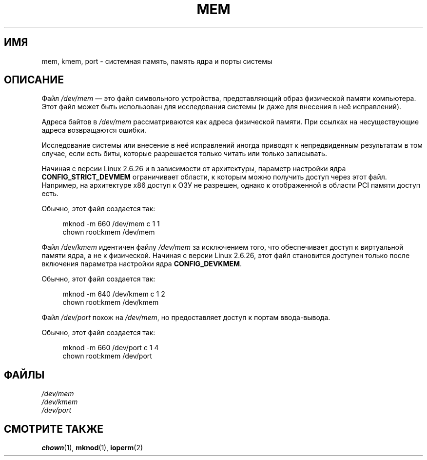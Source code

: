 .\" -*- mode: troff; coding: UTF-8 -*-
.\" Copyright (c) 1993 Michael Haardt (michael@moria.de),
.\"     Fri Apr  2 11:32:09 MET DST 1993
.\"
.\" %%%LICENSE_START(GPLv2+_DOC_FULL)
.\" This is free documentation; you can redistribute it and/or
.\" modify it under the terms of the GNU General Public License as
.\" published by the Free Software Foundation; either version 2 of
.\" the License, or (at your option) any later version.
.\"
.\" The GNU General Public License's references to "object code"
.\" and "executables" are to be interpreted as the output of any
.\" document formatting or typesetting system, including
.\" intermediate and printed output.
.\"
.\" This manual is distributed in the hope that it will be useful,
.\" but WITHOUT ANY WARRANTY; without even the implied warranty of
.\" MERCHANTABILITY or FITNESS FOR A PARTICULAR PURPOSE.  See the
.\" GNU General Public License for more details.
.\"
.\" You should have received a copy of the GNU General Public
.\" License along with this manual; if not, see
.\" <http://www.gnu.org/licenses/>.
.\" %%%LICENSE_END
.\"
.\" Modified Sat Jul 24 16:59:10 1993 by Rik Faith (faith@cs.unc.edu)
.\"*******************************************************************
.\"
.\" This file was generated with po4a. Translate the source file.
.\"
.\"*******************************************************************
.TH MEM 4 2015\-01\-02 Linux "Руководство программиста Linux"
.SH ИМЯ
mem, kmem, port \- системная память, память ядра и порты системы
.SH ОПИСАНИЕ
Файл \fI/dev/mem\fP — это файл символьного устройства, представляющий образ
физической памяти компьютера. Этот файл может быть использован для
исследования системы (и даже для внесения в неё исправлений).
.PP
Адреса байтов в \fI/dev/mem\fP рассматриваются как адреса физической
памяти. При ссылках на несуществующие адреса возвращаются ошибки.
.PP
Исследование системы или внесение в неё исправлений иногда приводят к
непредвиденным результатам в том случае, если есть биты, которые разрешается
только читать или только записывать.
.PP
Начиная с версии Linux 2.6.26 и в зависимости от архитектуры, параметр
настройки ядра \fBCONFIG_STRICT_DEVMEM\fP ограничивает области, к которым можно
получить доступ через этот файл. Например, на архитектуре x86 доступ к ОЗУ
не разрешен, однако к отображенной в области PCI памяти доступ есть.
.PP
Обычно, этот файл создается так:
.PP
.in +4n
.EX
mknod \-m 660 /dev/mem c 1 1
chown root:kmem /dev/mem
.EE
.in
.PP
Файл \fI/dev/kmem\fP идентичен файлу \fI/dev/mem\fP за исключением того, что
обеспечивает доступ к виртуальной памяти ядра, а не к физической. Начиная с
версии Linux 2.6.26, этот файл становится доступен только после включения
параметра настройки ядра \fBCONFIG_DEVKMEM\fP.
.PP
Обычно, этот файл создается так:
.PP
.in +4n
.EX
mknod \-m 640 /dev/kmem c 1 2
chown root:kmem /dev/kmem
.EE
.in
.PP
Файл \fI/dev/port\fP похож на \fI/dev/mem\fP, но предоставляет доступ к портам
ввода\-вывода.
.PP
Обычно, этот файл создается так:
.PP
.in +4n
.EX
mknod \-m 660 /dev/port c 1 4
chown root:kmem /dev/port
.EE
.in
.SH ФАЙЛЫ
\fI/dev/mem\fP
.br
\fI/dev/kmem\fP
.br
\fI/dev/port\fP
.SH "СМОТРИТЕ ТАКЖЕ"
\fBchown\fP(1), \fBmknod\fP(1), \fBioperm\fP(2)
